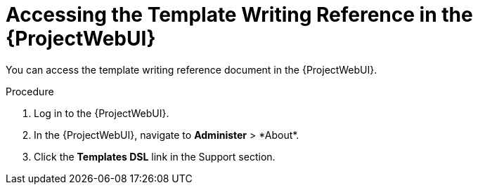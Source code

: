 [id="Accessing_the_Template_Writing_Reference_{context}"]
= Accessing the Template Writing Reference in the {ProjectWebUI}

You can access the template writing reference document in the {ProjectWebUI}.

.Procedure
. Log in to the {ProjectWebUI}.
. In the {ProjectWebUI}, navigate to *Administer*{nbsp}>{nbsp}*About*.
. Click the *Templates DSL* link in the Support section.
